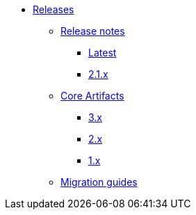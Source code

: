 * xref:index.adoc[Releases]
** xref:platform/release-notes.adoc[Release notes]
*** xref:platform/index.adoc#2-1-0[Latest]
*** xref:platform/index.adoc#2-1-0[2.1.x]
** xref:core-artifacts/index.adoc[Core Artifacts]
*** xref:core-artifacts/releases-3.x.adoc[3.x]
*** xref:core-artifacts/releases-2.x.adoc[2.x]
*** xref:core-artifacts/releases-1.x.adoc[1.x]
** xref:migration:ROOT:index.adoc[Migration guides]
